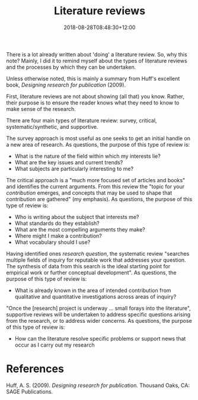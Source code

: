 #+title: Literature reviews
#+slug: literature-reviews
#+date: 2018-08-28T08:48:30+12:00
#+lastmod: 2018-08-28T08:48:30+12:00
#+categories[]: Research
#+tags[]: Writing
#+draft: False

There is a lot already written about 'doing' a literature review. So, why this note? Mainly, I did it to remind myself about the types of literature reviews and the processes by which they can be undertaken.

Unless otherwise noted, this is mainly a summary from Huff's excellent book, /Designing research for publication/ (2009).

First, literature reviews are not about showing (all that) you know. Rather, their purpose is to ensure the reader knows what they need to know to make sense of the research.

There are four main types of literature review: survey, critical, systematic/synthetic, and supportive.

The survey approach is most useful as one seeks to get an initial handle on a new area of research. As questions, the purpose of this type of review is:

- What is the nature of the field within which my interests lie?
- What are the key issues and current trends?
- What subjects are particularly interesting to me?

The critical approach is a "much more focused set of articles and books" and identifies the current arguments. From this review the "topic for your /contribution/ emerges, and concepts that may be used to shape that contribution are gathered" (my emphasis). As questions, the purpose of this type of review is:

- Who is writing about the subject that interests me?
- What standards do they establish?
- What are the most compelling arguments they make?
- Where might I make a contribution?
- What vocabulary should I use?

Having identified ones /research question/, the systematic review "searches multiple fields of inquiry for reputable work that addresses your question. The synthesis of data from this search is the ideal starting point for empirical work or further conceptual development". As questions, the purpose of this type of review is:

- What is already known in the area of intended contribution from
  qualitative and quantitative investigations across areas of inquiry?

"Once the [research] project is underway ... small forays into the literature", supportive reviews will be undertaken to address specific questions arising from the research, or to address wider concerns. As questions, the purpose of this type of review is:

- How can the literature resolve specific problems or support news that occur as I carry out my research

* References

Huff, A. S. (2009). /Designing research for publication./ Thousand Oaks, CA: SAGE Publications.
